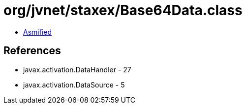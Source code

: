 = org/jvnet/staxex/Base64Data.class

 - link:Base64Data-asmified.java[Asmified]

== References

 - javax.activation.DataHandler - 27
 - javax.activation.DataSource - 5
